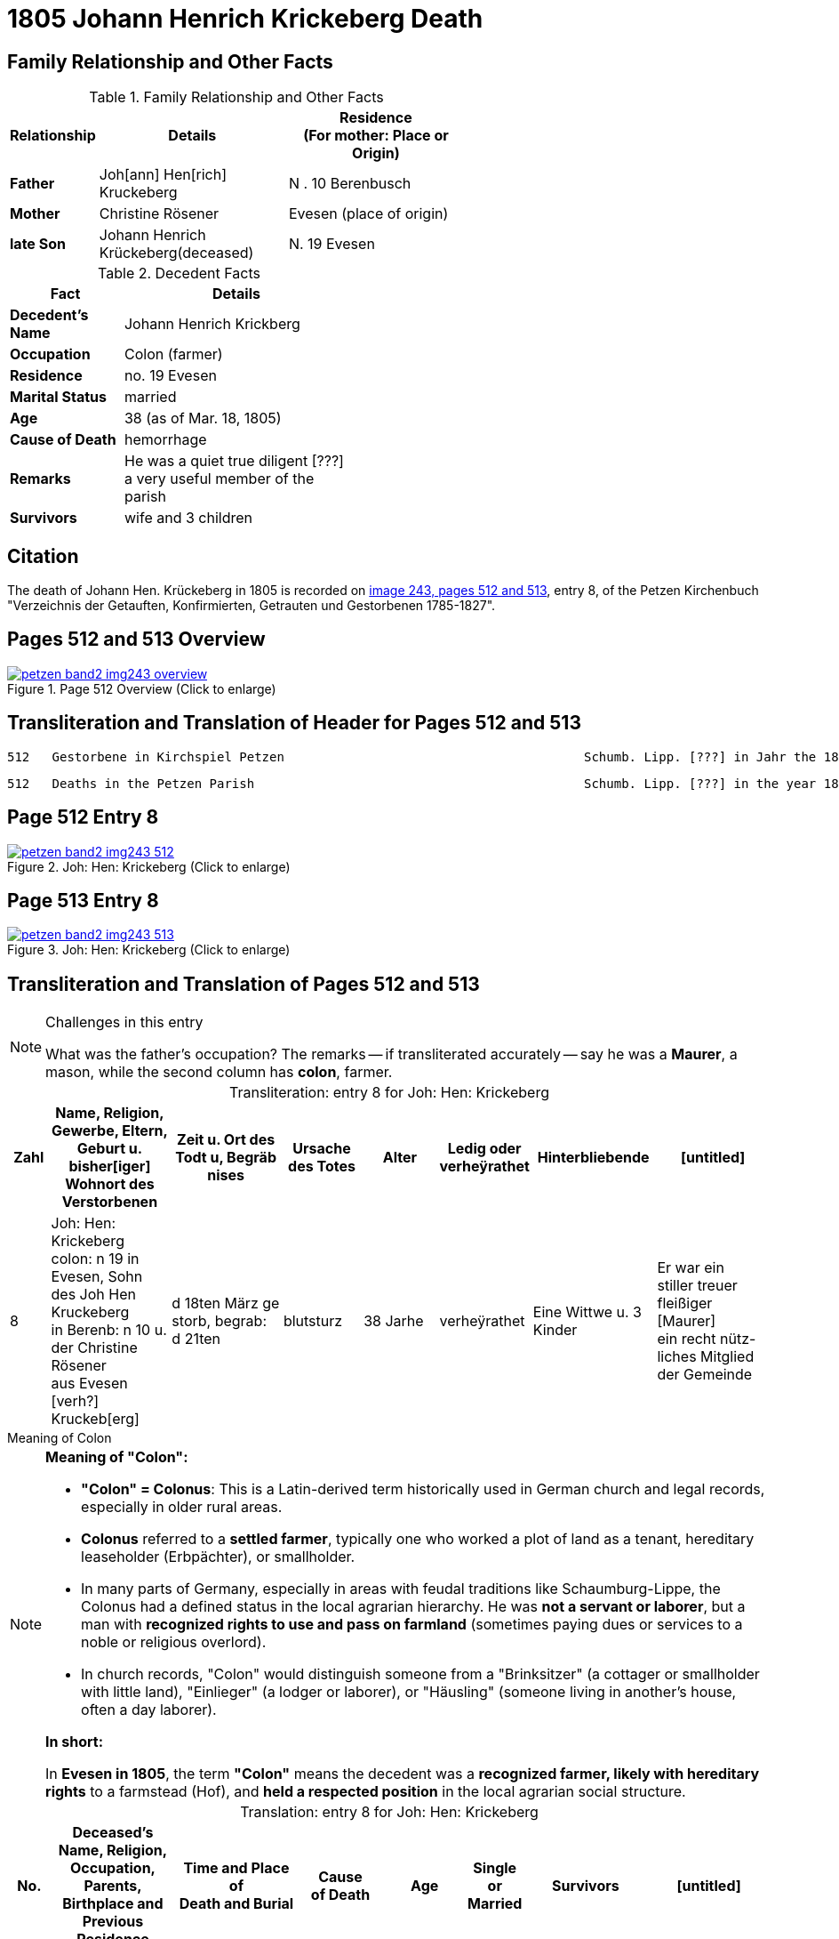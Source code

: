 = 1805 Johann Henrich Krickeberg Death
:page-role: wide

== Family Relationship and Other Facts

.Family Relationship  and Other Facts
[%header,width="60%",cols="1,3,3"]
|===
|Relationship|Details|Residence +
(For mother: Place or Origin)

|*Father*|Joh[ann] Hen[rich] Kruckeberg |N . 10 Berenbusch

|*Mother*|Christine Rösener |Evesen (place of origin)

|*late Son*|Johann Henrich Krückeberg(deceased)|N. 19 Evesen
|===

.Decedent Facts
[%header,width="45%",cols="1,2"]]
|===
|Fact|Details

|*Decedent's Name*|Johann Henrich Krickberg

|*Occupation*| Colon (farmer)

|*Residence*|no. 19 Evesen

|*Marital Status*|married

|*Age*|38 (as of Mar. 18, 1805)

|*Cause of Death*|hemorrhage

|*Remarks*|He was a quiet true diligent [???] a very useful member of the parish

|*Survivors*|wife and 3 children
|===

== Citation

The death of Johann Hen. Krückeberg in 1805 is recorded on <<image243, image 243,
pages 512 and 513>>, entry 8, of the Petzen Kirchenbuch "Verzeichnis der Getauften,
Konfirmierten, Getrauten und Gestorbenen 1785-1827".

== Pages 512 and 513 Overview

image::petzen-band2-img243-overview.jpg[title="Page 512 Overview (Click to enlarge)",link=self]

== Transliteration and Translation of Header for Pages 512 and 513

....
512   Gestorbene in Kirchspiel Petzen                                        Schumb. Lipp. [???] in Jahr the 1805                    512
....

....
512   Deaths in the Petzen Parish                                            Schumb. Lipp. [???] in the year 1805                    512
....

== Page 512 Entry 8

image::petzen-band2-img243-512.jpg[title="Joh: Hen: Krickeberg (Click to enlarge)",link=self]

== Page 513 Entry 8

image::petzen-band2-img243-513.jpg[title="Joh: Hen: Krickeberg (Click to enlarge)",link=self]

== Transliteration and Translation of Pages 512 and 513

[NOTE]
.Challenges in this entry
====
What was the father's occupation? The remarks -- if transliterated accurately
-- say he was a **Maurer**, a mason, while the second column has **colon**,
farmer.
====

[caption="Transliteration: "]
.entry 8 for Joh: Hen: Krickeberg
[%header,cols="1,3,3,2,2,1,3,3",frame="none"]
|===
|Zahl |Name, Religion, Gewerbe, Eltern, Geburt u. bisher[iger] +
Wohnort des Verstorbenen |Zeit u. Ort des +
Todt u, Begräb +
nises |Ursache +
des Totes |Alter |Ledig oder +
verheÿrathet |Hinterbliebende |[untitled]

|8          
|Joh: Hen: Krickeberg colon: n 19 in +
Evesen, Sohn des Joh Hen Kruckeberg +
in Berenb: n 10 u. der Christine Rösener +
aus Evesen [verh?] Kruckeb[erg]
|d 18ten März ge +
storb, begrab: +
d 21ten
|blutsturz
|38 Jarhe
|verheÿrathet
| Eine Wittwe u. 3 Kinder
| Er war ein +
 stiller treuer +
 fleißiger [Maurer] +
ein recht nütz- +
 liches Mitglied der Gemeinde
|===

.Meaning of Colon
****
[NOTE]
====
*Meaning of "Colon":*

* *"Colon" = Colonus*: This is a Latin-derived term historically used in German
church and legal records, especially in older rural areas.

* *Colonus* referred to a *settled farmer*, typically one who worked a plot of
land as a tenant, hereditary leaseholder (Erbpächter), or smallholder.

* In many parts of Germany, especially in areas with feudal traditions like
Schaumburg-Lippe, the Colonus had a defined status in the local agrarian 
hierarchy. He was *not a servant or laborer*, but a man with *recognized rights to 
use and pass on farmland* (sometimes paying dues or services to a noble or
religious overlord).

* In church records, "Colon" would distinguish someone from a "Brinksitzer" (a
cottager or smallholder with little land), "Einlieger" (a lodger or laborer),
or "Häusling" (someone living in another’s house, often a day laborer).

*In short:*
 
In *Evesen in 1805*, the term *"Colon"* means the decedent was a *recognized farmer, likely with
hereditary rights* to a farmstead (Hof), and *held a respected position* in the local
agrarian social structure.
====
****

[caption="Translation: "]
.entry 8 for Joh: Hen: Krickeberg
[%header,,cols="1,3,3,2,2,1,3,3",frame="none"]
|===
|No. |Deceased's Name, Religion, Occupation, Parents, Birthplace and Previous +
Residence +
|Time and Place of +
Death and Burial|Cause +
of Death |Age |Single or +
Married |Survivors |[untitled]

|8          
|Joh[ann] Hen[rich] Krickeberg farmer: n 19 in +
Evesen, son of Joh[ann] Hen[rich] Kruckeberg +
in Berenb[usch] n 10 and Christine Rösener +
from Evesen [née] Kruckeb[erg]
|Died on March 18^th^, +
buried: +
on 21^st^
| hemorrhage
|38 years old
|married
| A widow and 3 children
| He was a
 quiet true +
 diligent [mason?] +
a very useful member of the parish
|===


[bibliography]
== Citations

* [[[image243]]] "Archion Protestant Kirchenbücher Portal", database with
images, _Archion_ (http://www.archion.de/p/fcf567b28f/ : 25 October 2023),
path: Niedersachsen: Niedersächsisches Landesarchiv > Kirchenbücher der
Evangelisch-Lutherischen Landeskirche Schaumburg-Lippe > Petzen > Verzeichnis
der Getauften, Konfirmierten, Getrauten und Gestorbenen 1785-1827 > Image 243 of
357
